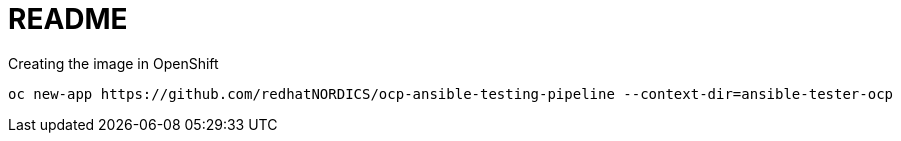 = README

.Creating the image in OpenShift
----
oc new-app https://github.com/redhatNORDICS/ocp-ansible-testing-pipeline --context-dir=ansible-tester-ocp
----
